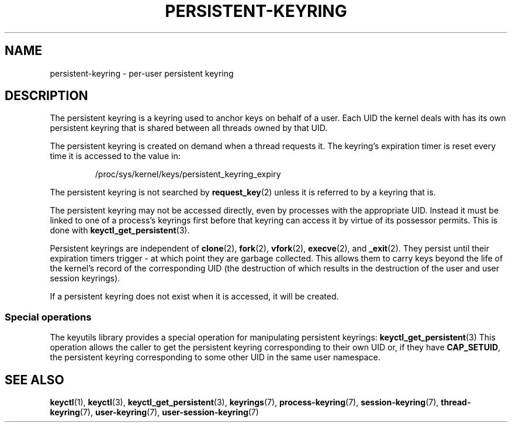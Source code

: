 .\"
.\" Copyright (C) 2014 Red Hat, Inc. All Rights Reserved.
.\" Written by David Howells (dhowells@redhat.com)
.\"
.\" %%%LICENSE_START(GPLv2+_SW_ONEPARA)
.\" This program is free software; you can redistribute it and/or
.\" modify it under the terms of the GNU General Public Licence
.\" as published by the Free Software Foundation; either version
.\" 2 of the Licence, or (at your option) any later version.
.\" %%%LICENSE_END
.\"
.TH "PERSISTENT-KEYRING" 7 2016-11-01 Linux "Linux Programmer's Manual"
.SH NAME
persistent-keyring \- per-user persistent keyring
.SH DESCRIPTION
The persistent keyring is a keyring used to anchor keys on behalf of a user.
Each UID the kernel deals with has its own persistent keyring that
is shared between all threads owned by that UID.
.P
The persistent keyring is created on demand when a thread requests it.
The keyring's expiration timer is reset every time it is accessed
to the value in:
.IP
/proc/sys/kernel/keys/persistent_keyring_expiry
.P
The persistent keyring is not searched by
.BR request_key (2)
unless it is
referred to by a keyring that is.
.P
The persistent keyring may not be accessed directly, even by processes with
the appropriate UID.
Instead it must be linked to one of a process's keyrings
first before that keyring can access it by virtue of its possessor permits.
This is done with
.BR keyctl_get_persistent (3).
.P
Persistent keyrings are independent of
.BR clone (2),
.BR fork (2),
.BR vfork (2),
.BR execve (2),
and
.BR _exit (2).
They persist until their expiration timers trigger - at which point
they are garbage collected.
This allows them to carry keys beyond the life of
the kernel's record of the corresponding UID (the destruction of which results
in the destruction of the user and user session keyrings).
.P
If a persistent keyring does not exist when it is accessed, it will be
created.
.SS Special operations
The keyutils library provides a special operation for manipulating persistent
keyrings:
.BR keyctl_get_persistent (3)
This operation allows the caller to get the persistent keyring corresponding
to their own UID or, if they have
.BR CAP_SETUID ,
the persistent keyring
corresponding to some other UID in the same user namespace.
.SH SEE ALSO
.ad l
.nh
.BR keyctl (1),
.BR keyctl (3),
.BR keyctl_get_persistent (3),
.BR keyrings (7),
.BR process\-keyring (7),
.BR session\-keyring (7),
.BR thread\-keyring (7),
.BR user\-keyring (7),
.BR user\-session\-keyring (7)
